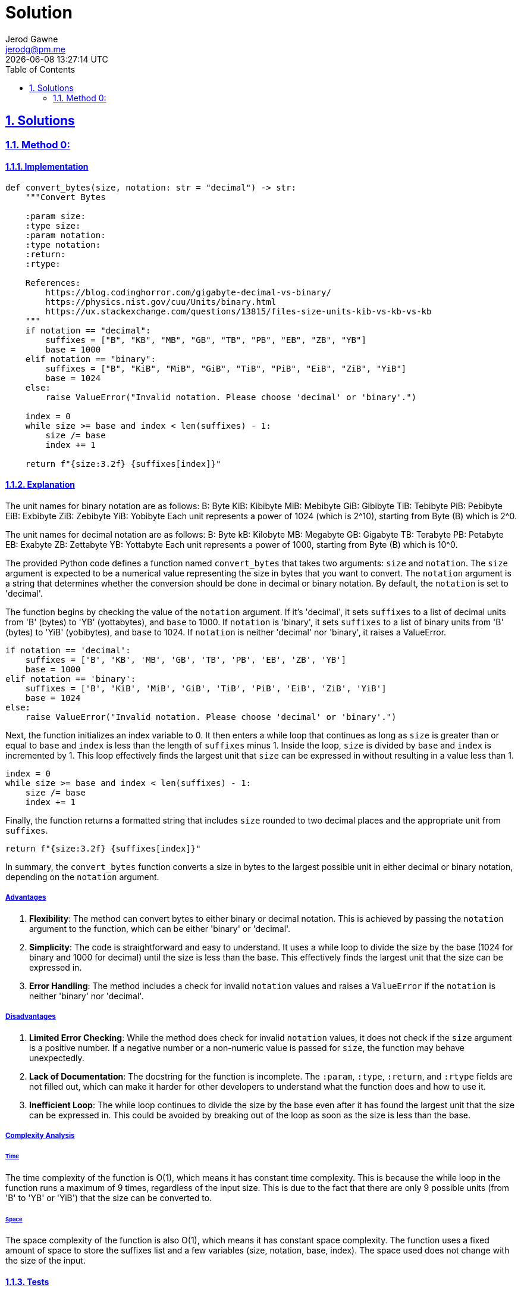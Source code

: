 :doctitle: Solution
:author: Jerod Gawne
:email: jerodg@pm.me
:docdate: 04 January 2024
:revdate: {docdatetime}
:doctype: article
:sectanchors:
:sectlinks:
:sectnums:
:toc:
:icons: font
:keywords: solution, python

== Solutions

[.lead]
=== Method 0:

==== Implementation

[source,python,linenums]
----
def convert_bytes(size, notation: str = "decimal") -> str:
    """Convert Bytes

    :param size:
    :type size:
    :param notation:
    :type notation:
    :return:
    :rtype:

    References:
        https://blog.codinghorror.com/gigabyte-decimal-vs-binary/
        https://physics.nist.gov/cuu/Units/binary.html
        https://ux.stackexchange.com/questions/13815/files-size-units-kib-vs-kb-vs-kb
    """
    if notation == "decimal":
        suffixes = ["B", "KB", "MB", "GB", "TB", "PB", "EB", "ZB", "YB"]
        base = 1000
    elif notation == "binary":
        suffixes = ["B", "KiB", "MiB", "GiB", "TiB", "PiB", "EiB", "ZiB", "YiB"]
        base = 1024
    else:
        raise ValueError("Invalid notation. Please choose 'decimal' or 'binary'.")

    index = 0
    while size >= base and index < len(suffixes) - 1:
        size /= base
        index += 1

    return f"{size:3.2f} {suffixes[index]}"
----

==== Explanation

The unit names for binary notation are as follows:
B: Byte KiB: Kibibyte MiB: Mebibyte GiB: Gibibyte TiB: Tebibyte PiB: Pebibyte EiB: Exbibyte ZiB: Zebibyte YiB: Yobibyte Each unit represents a power of 1024 (which is 2^10), starting from Byte (B) which is 2^0.

The unit names for decimal notation are as follows:
B: Byte kB: Kilobyte MB: Megabyte GB: Gigabyte TB: Terabyte PB: Petabyte EB: Exabyte ZB: Zettabyte YB: Yottabyte Each unit represents a power of 1000, starting from Byte (B) which is 10^0.

The provided Python code defines a function named `convert_bytes` that takes two arguments: `size` and `notation`.
The `size` argument is expected to be a numerical value representing the size in bytes that you want to convert.
The `notation` argument is a string that determines whether the conversion should be done in decimal or binary notation.
By default, the `notation` is set to 'decimal'.

The function begins by checking the value of the `notation` argument.
If it's 'decimal', it sets `suffixes` to a list of decimal units from 'B' (bytes) to 'YB' (yottabytes), and `base` to 1000. If `notation` is 'binary', it sets `suffixes` to a list of binary units from 'B' (bytes) to 'YiB' (yobibytes), and `base` to 1024. If `notation` is neither 'decimal' nor 'binary', it raises a ValueError.

[source,python]
----
if notation == 'decimal':
    suffixes = ['B', 'KB', 'MB', 'GB', 'TB', 'PB', 'EB', 'ZB', 'YB']
    base = 1000
elif notation == 'binary':
    suffixes = ['B', 'KiB', 'MiB', 'GiB', 'TiB', 'PiB', 'EiB', 'ZiB', 'YiB']
    base = 1024
else:
    raise ValueError("Invalid notation. Please choose 'decimal' or 'binary'.")
----

Next, the function initializes an index variable to 0. It then enters a while loop that continues as long as `size` is greater than or equal to `base` and `index` is less than the length of `suffixes` minus 1. Inside the loop, `size` is divided by `base` and `index` is incremented by 1. This loop effectively finds the largest unit that `size` can be expressed in without resulting in a value less than 1.

[source,python]
----
index = 0
while size >= base and index < len(suffixes) - 1:
    size /= base
    index += 1
----

Finally, the function returns a formatted string that includes `size` rounded to two decimal places and the appropriate unit from `suffixes`.

[source,python]
----
return f"{size:3.2f} {suffixes[index]}"
----

In summary, the `convert_bytes` function converts a size in bytes to the largest possible unit in either decimal or binary notation, depending on the `notation` argument.

===== Advantages

1. **Flexibility**: The method can convert bytes to either binary or decimal notation.
This is achieved by passing the `notation` argument to the function, which can be either 'binary' or 'decimal'.
2. **Simplicity**: The code is straightforward and easy to understand.
It uses a while loop to divide the size by the base (1024 for binary and 1000 for decimal) until the size is less than the base.
This effectively finds the largest unit that the size can be expressed in.
3. **Error Handling**: The method includes a check for invalid `notation` values and raises a `ValueError` if the `notation` is neither 'binary' nor 'decimal'.

===== Disadvantages

1. **Limited Error Checking**: While the method does check for invalid `notation` values, it does not check if the `size` argument is a positive number.
If a negative number or a non-numeric value is passed for `size`, the function may behave unexpectedly.
2. **Lack of Documentation**: The docstring for the function is incomplete.
The `:param`, `:type`, `:return`, and `:rtype` fields are not filled out, which can make it harder for other developers to understand what the function does and how to use it.
3. **Inefficient Loop**: The while loop continues to divide the size by the base even after it has found the largest unit that the size can be expressed in.
This could be avoided by breaking out of the loop as soon as the size is less than the base.

===== Complexity Analysis

====== Time

The time complexity of the function is O(1), which means it has constant time complexity.
This is because the while loop in the function runs a maximum of 9 times, regardless of the input size.
This is due to the fact that there are only 9 possible units (from 'B' to 'YB' or 'YiB') that the size can be converted to.

====== Space

The space complexity of the function is also O(1), which means it has constant space complexity.
The function uses a fixed amount of space to store the suffixes list and a few variables (size, notation, base, index).
The space used does not change with the size of the input.

==== Tests

